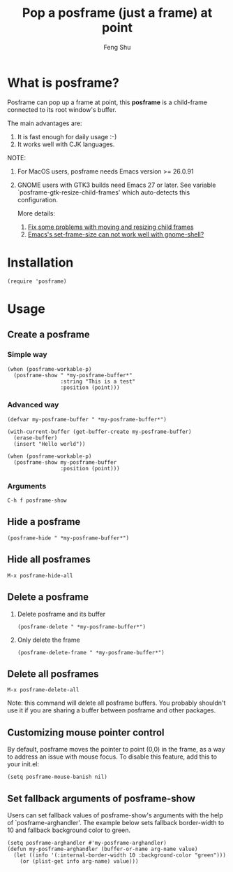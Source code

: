 # Created 2021-06-01 Tue 10:41
#+TITLE: Pop a posframe (just a frame) at point
#+AUTHOR: Feng Shu

#+html: <a href="http://elpa.gnu.org/packages/posframe.html"><img alt="GNU ELPA" src="https://elpa.gnu.org/packages/posframe.svg"/></a>

* What is posframe?
Posframe can pop up a frame at point, this *posframe* is a
child-frame connected to its root window's buffer.

The main advantages are:
1. It is fast enough for daily usage :-)
2. It works well with CJK languages.

NOTE:
1. For MacOS users, posframe needs Emacs version >= 26.0.91
2. GNOME users with GTK3 builds need Emacs 27 or later.
   See variable `posframe-gtk-resize-child-frames'
   which auto-detects this configuration.

   More details:
   1. [[https://git.savannah.gnu.org/cgit/emacs.git/commit/?h=emacs-27&id=c49d379f17bcb0ce82604def2eaa04bda00bd5ec][Fix some problems with moving and resizing child frames]]
   2. [[https://lists.gnu.org/archive/html/emacs-devel/2020-01/msg00343.html][Emacs's set-frame-size can not work well with gnome-shell?]]

[[file:./snapshots/posframe-1.png]]

* Installation

#+begin_example
(require 'posframe)
#+end_example

* Usage

** Create a posframe

*** Simple way
#+begin_example
(when (posframe-workable-p)
  (posframe-show " *my-posframe-buffer*"
                 :string "This is a test"
                 :position (point)))
#+end_example

*** Advanced way
#+begin_example
(defvar my-posframe-buffer " *my-posframe-buffer*")

(with-current-buffer (get-buffer-create my-posframe-buffer)
  (erase-buffer)
  (insert "Hello world"))

(when (posframe-workable-p)
  (posframe-show my-posframe-buffer
                 :position (point)))
#+end_example

*** Arguments

#+begin_example
C-h f posframe-show
#+end_example

** Hide a posframe
#+begin_example
(posframe-hide " *my-posframe-buffer*")
#+end_example

** Hide all posframes
#+begin_example
M-x posframe-hide-all
#+end_example

** Delete a posframe
1. Delete posframe and its buffer
   #+begin_example
   (posframe-delete " *my-posframe-buffer*")
   #+end_example
2. Only delete the frame
   #+begin_example
   (posframe-delete-frame " *my-posframe-buffer*")
   #+end_example
** Delete all posframes
#+begin_example
M-x posframe-delete-all
#+end_example

Note: this command will delete all posframe buffers.
You probably shouldn't use it if you are sharing a buffer
between posframe and other packages.

** Customizing mouse pointer control

By default, posframe moves the pointer to point (0,0) in
the frame, as a way to address an issue with mouse focus.
To disable this feature, add this to your init.el:
#+begin_example
(setq posframe-mouse-banish nil)
#+end_example

** Set fallback arguments of posframe-show

Users can set fallback values of posframe-show's arguments with the
help of `posframe-arghandler'.  The example below sets fallback
border-width to 10 and fallback background color to green.

#+begin_example
(setq posframe-arghandler #'my-posframe-arghandler)
(defun my-posframe-arghandler (buffer-or-name arg-name value)
  (let ((info '(:internal-border-width 10 :background-color "green")))
    (or (plist-get info arg-name) value)))
#+end_example

